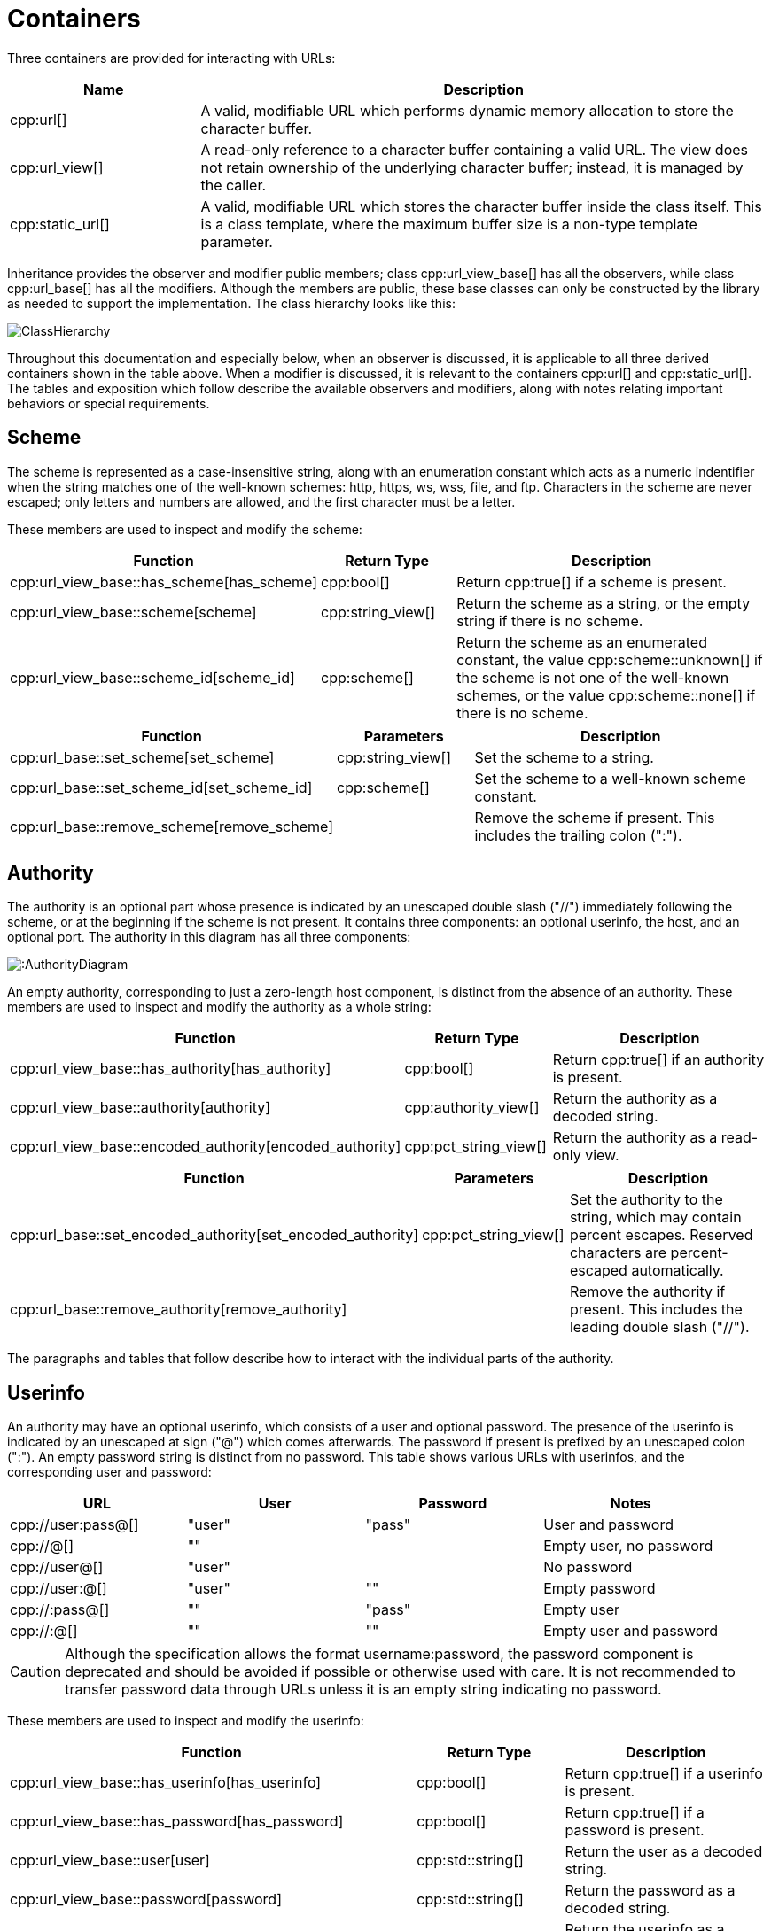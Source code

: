 //
// Copyright (c) 2023 Alan de Freitas (alandefreitas@gmail.com)
//
// Distributed under the Boost Software License, Version 1.0. (See accompanying
// file LICENSE_1_0.txt or copy at https://www.boost.org/LICENSE_1_0.txt)
//
// Official repository: https://github.com/boostorg/url
//

= Containers

Three containers are provided for interacting with URLs:

[cols="1,3"]
|===
// Headers
|Name|Description

// Row 1, Column 1
|cpp:url[]
// Row 1, Column 2
|A valid, modifiable URL which performs dynamic memory allocation
to store the character buffer.

// Row 2, Column 1
|cpp:url_view[]
// Row 2, Column 2
|A read-only reference to a character buffer containing a valid URL.
The view does not retain ownership of the underlying character buffer;
instead, it is managed by the caller.

// Row 3, Column 1
|cpp:static_url[]
// Row 3, Column 2
|A valid, modifiable URL which stores the character buffer
inside the class itself. This is a class template, where
the maximum buffer size is a non-type template parameter.

|===

Inheritance provides the observer and modifier public members; class
cpp:url_view_base[]
has all the observers, while class
cpp:url_base[]
has all the modifiers.
Although the members are public, these base classes can only be constructed by the library as needed to support the implementation.
The class hierarchy looks like this:

image::ClassHierarchy.svg[]

Throughout this documentation and especially below, when an observer is discussed, it is applicable to all three derived containers shown in the table above.
When a modifier is discussed, it is relevant to the containers
cpp:url[] and cpp:static_url[].
The tables and exposition which follow describe the available observers and modifiers, along with notes relating important behaviors or special requirements.

== Scheme

The scheme is represented as a case-insensitive string, along with an enumeration constant which acts as a numeric indentifier when the string matches one of the well-known schemes: http, https, ws, wss, file, and ftp.
Characters in the scheme are never escaped; only letters and numbers are allowed, and the first character must be a letter.

These members are used to inspect and modify the scheme:

[cols="1,1,3"]
|===
// Headers
|Function|Return Type|Description

// Row 1, Column 1
|cpp:url_view_base::has_scheme[has_scheme]
// Row 1, Column 2
|cpp:bool[]
// Row 1, Column 3
|Return cpp:true[] if a scheme is present.

// Row 2, Column 1
|cpp:url_view_base::scheme[scheme]
// Row 2, Column 2
|cpp:string_view[]
// Row 2, Column 3
|Return the scheme as a string, or the empty string if there is no scheme.

// Row 3, Column 1
|cpp:url_view_base::scheme_id[scheme_id]
// Row 3, Column 2
|cpp:scheme[]
// Row 3, Column 3
|Return the scheme as an enumerated constant, the value
cpp:scheme::unknown[]
if the scheme is not one of the well-known schemes, or the value
cpp:scheme::none[]
if there is no scheme.

|===

[cols="1,1,3"]
|===
// Headers
|Function|Parameters|Description

// Row 1, Column 1
|cpp:url_base::set_scheme[set_scheme]
// Row 1, Column 2
|cpp:string_view[]
// Row 1, Column 3
|Set the scheme to a string.

// Row 2, Column 1
|cpp:url_base::set_scheme_id[set_scheme_id]
// Row 2, Column 2
|cpp:scheme[]
// Row 2, Column 3
|Set the scheme to a well-known scheme constant.

// Row 3, Column 1
|cpp:url_base::remove_scheme[remove_scheme]
// Row 3, Column 2
|
// Row 3, Column 3
|Remove the scheme if present.
This includes the trailing colon (":").

|===

== Authority

The authority is an optional part whose presence is indicated by an unescaped double slash ("//") immediately following the scheme, or at the beginning if the scheme is not present.
It contains three components: an optional userinfo, the host, and an optional port.
The authority in this diagram has all three components:

image:::AuthorityDiagram.svg[]

An empty authority, corresponding to just a zero-length host component, is distinct from the absence of an authority.
These members are used to inspect and modify the authority as a whole string:

[cols="1,1,3"]
|===
// Headers
|Function|Return Type|Description

// Row 1, Column 1
|cpp:url_view_base::has_authority[has_authority]
// Row 1, Column 2
|cpp:bool[]
// Row 1, Column 3
|Return cpp:true[] if an authority is present.

// Row 2, Column 1
|cpp:url_view_base::authority[authority]
// Row 2, Column 2
|cpp:authority_view[]
// Row 2, Column 3
|Return the authority as a decoded string.

// Row 3, Column 1
|cpp:url_view_base::encoded_authority[encoded_authority]
// Row 3, Column 2
|cpp:pct_string_view[]
// Row 3, Column 3
|Return the authority as a read-only view.

|===

[cols="1,1,3"]
|===
// Headers
|Function|Parameters|Description

// Row 1, Column 1
|cpp:url_base::set_encoded_authority[set_encoded_authority]
// Row 1, Column 2
|cpp:pct_string_view[]
// Row 1, Column 3
|Set the authority to the string, which may contain percent escapes.
Reserved characters are percent-escaped automatically.

// Row 2, Column 1
|cpp:url_base::remove_authority[remove_authority]
// Row 2, Column 2
|
// Row 2, Column 3
|Remove the authority if present.
This includes the leading double slash ("//").

|===

The paragraphs and tables that follow describe how to interact with the individual parts of the authority.

== Userinfo

An authority may have an optional userinfo, which consists of a user and optional password.
The presence of the userinfo is indicated by an unescaped at sign ("@") which comes afterwards.
The password if present is prefixed by an unescaped colon (":").
An empty password string is distinct from no password.
This table shows various URLs with userinfos, and the corresponding user and password:

[cols="a,a,a,a"]
|===
// Headers
|URL|User|Password|Notes

// Row 1, Column 1
|cpp://user:pass@[]
// Row 1, Column 2
|"user"
// Row 1, Column 3
|"pass"
// Row 1, Column 4
|User and password

// Row 2, Column 1
|cpp://@[]
// Row 2, Column 2
|""
// Row 2, Column 3
|
// Row 2, Column 4
|Empty user, no password

// Row 3, Column 1
|cpp://user@[]
// Row 3, Column 2
|"user"
// Row 3, Column 3
|
// Row 3, Column 4
|No password

// Row 4, Column 1
|cpp://user:@[]
// Row 4, Column 2
|"user"
// Row 4, Column 3
|""
// Row 4, Column 4
|Empty password

// Row 5, Column 1
|cpp://:pass@[]
// Row 5, Column 2
|""
// Row 5, Column 3
|"pass"
// Row 5, Column 4
|Empty user

// Row 6, Column 1
|cpp://:@[]
// Row 6, Column 2
|""
// Row 6, Column 3
|""
// Row 6, Column 4
|Empty user and password

|===

[CAUTION]
====
Although the specification allows the format username:password, the password component is deprecated and should be avoided if possible or otherwise used with care.
It is not recommended to transfer password data through URLs unless it is an empty string indicating no password.
====

These members are used to inspect and modify the userinfo:

[cols="1,1,3"]
|===
// Headers
|Function|Return Type|Description

// Row 1, Column 1
|cpp:url_view_base::has_userinfo[has_userinfo]
// Row 1, Column 2
|cpp:bool[]
// Row 1, Column 3
|Return cpp:true[] if a userinfo is present.

// Row 2, Column 1
|cpp:url_view_base::has_password[has_password]
// Row 2, Column 2
|cpp:bool[]
// Row 2, Column 3
|Return cpp:true[] if a password is present.

// Row 3, Column 1
|cpp:url_view_base::user[user]
// Row 3, Column 2
|cpp:std::string[]
// Row 3, Column 3
|Return the user as a decoded string.

// Row 4, Column 1
|cpp:url_view_base::password[password]
// Row 4, Column 2
|cpp:std::string[]
// Row 4, Column 3
|Return the password as a decoded string.

// Row 5, Column 1
|cpp:url_view_base::userinfo[userinfo]
// Row 5, Column 2
|cpp:std::string[]
// Row 5, Column 3
|Return the userinfo as a decoded string.

// Row 6, Column 1
|cpp:url_view_base::encoded_user[encoded_user]
// Row 6, Column 2
|cpp:pct_string_view[]
// Row 6, Column 3
|Return the user.

// Row 7, Column 1
|cpp:url_view_base::encoded_password[encoded_password]
// Row 7, Column 2
|cpp:pct_string_view[]
// Row 7, Column 3
|Return the password, or an empty string if no password is present.

// Row 8, Column 1
|cpp:url_view_base::encoded_userinfo[encoded_userinfo]
// Row 8, Column 2
|cpp:pct_string_view[]
// Row 8, Column 3
|Return the userinfo.

|===

[cols="1,1,3"]
|===
// Headers
|Function|Parameters|Description

// Row 1, Column 1
|cpp:url_base::set_user[set_user]
// Row 1, Column 2
|cpp:string_view[]
// Row 1, Column 3
|Set the user to the string.
Reserved characters are percent-escaped automatically.

// Row 2, Column 1
|cpp:url_base::set_password[set_password]
// Row 2, Column 2
|cpp:string_view[]
// Row 2, Column 3
|Set the password to the string.
Reserved characters are percent-escaped automatically.

// Row 3, Column 1
|cpp:url_base::set_userinfo[set_userinfo]
// Row 3, Column 2
|cpp:string_view[]
// Row 3, Column 3
|Set the userinfo to the string.
Reserved characters are percent-escaped automatically.

// Row 4, Column 1
|cpp:url_base::set_encoded_user[set_encoded_user]
// Row 4, Column 2
|cpp:pct_string_view[]
// Row 4, Column 3
|Set the user to the string, which may contain percent escapes.
Reserved characters are percent-escaped automatically.

// Row 5, Column 1
|cpp:url_base::set_encoded_password[set_encoded_password]
// Row 5, Column 2
|cpp:pct_string_view[]
// Row 5, Column 3
|Set the password to the string, which may contain percent escapes.
Reserved characters are percent-escaped automatically.

// Row 6, Column 1
|cpp:url_base::set_encoded_userinfo[set_encoded_userinfo]
// Row 6, Column 2
|cpp:pct_string_view[]
// Row 6, Column 3
|Set the userinfo to the string, which may contain percent escapes.
Reserved characters are percent-escaped automatically.

// Row 7, Column 1
|cpp:url_base::remove_password[remove_password]
// Row 7, Column 2
|
// Row 7, Column 3
|Remove the password if present.
This includes the password separator colon (":").

// Row 8, Column 1
|cpp:url_base::remove_userinfo[remove_userinfo]
// Row 8, Column 2
|
// Row 8, Column 3
|Remove the userinfo if present.
This includes the user and password separator colon (":")
and the trailing at sign ("@").

|===

== Host

The host portion of the authority is a string which can be a host name, an IPv4 address, an IPv6 address, or an IPvFuture address depending on the contents.
The host is always defined if an authority is present, even if the resulting host string would be zero length.

These members are used to inspect and modify the host:

[cols="1,1,3"]
|===
// Headers
|Function|Return Type|Description

// Row 1, Column 1
|cpp:url_view_base::host_type[host_type]
// Row 1, Column 2
|cpp:host_type[]
// Row 1, Column 3
|Return the host type enumeration constant.
If there is no authority, this is the value
cpp:host_type::none[].

// Row 2, Column 1
|cpp:url_view_base::host[host]
// Row 2, Column 2
|cpp:std::string[]
// Row 2, Column 3
|Return the host as a decoded string, or an empty string if there is
no authority.

// Row 3, Column 1
|cpp:url_view_base::host_address[host_address]
// Row 3, Column 2
|cpp:std::string[]
// Row 3, Column 3
|Return the host as a decoded string.
If the host type is
cpp:host_type::ipv6[] or
cpp:host_type::ipvfuture[],
the enclosing brackets are removed.

// Row 4, Column 1
|cpp:url_view_base::host_name[host_name]
// Row 4, Column 2
|cpp:std::string[]
// Row 4, Column 3
|Return the host name as a decoded string, or the empty string if
the host type is not
cpp:host_type::name[].

// Row 5, Column 1
|cpp:url_view_base::host_ipv4_address[host_ipv4_address]
// Row 5, Column 2
|cpp:ipv4_address[]
// Row 5, Column 3
|Return the host as an cpp:ipv4_address[].
If the host type is not
cpp:host_type::ipv4[],
a default-constructed value is returned.

// Row 6, Column 1
|cpp:url_view_base::host_ipv6_address[host_ipv6_address]
// Row 6, Column 2
|cpp:ipv6_address[]
// Row 6, Column 3
|Return the host as an cpp:ipv6_address[].
If the host type is not
cpp:host_type::ipv6[],
a default-constructed value is returned.

// Row 7, Column 1
|cpp:url_view_base::host_ipvfuture[host_ipvfuture]
// Row 7, Column 2
|cpp:string_view[]
// Row 7, Column 3
|Return the host as a string without enclosing brackets if
the host type is
cpp:host_type::ipvfuture[],
otherwise return an empty string.

// Row 8, Column 1
|cpp:url_view_base::encoded_host[encoded_host]
// Row 8, Column 2
|cpp:pct_string_view[]
// Row 8, Column 3
|Return the host, or an empty string if there is no authority.
This includes enclosing brackets if the host type is
cpp:host_type::ipv6[] or
cpp:host_type::ipvfuture[].

// Row 9, Column 1
|cpp:url_view_base::encoded_host_address[encoded_host_address]
// Row 9, Column 2
|cpp:pct_string_view[]
// Row 9, Column 3
|Return the host.
If the host type is
cpp:host_type::ipv6[] or
cpp:host_type::ipvfuture[],
the enclosing brackets are removed.

// Row 10, Column 1
|cpp:url_view_base::encoded_host_name[encoded_host_name]
// Row 10, Column 2
|cpp:pct_string_view[]
// Row 10, Column 3
|Return the host name as a string. If the host type is not
cpp:host_type::name[],
an empty string is returned.

|===

[cols="1,1,3"]
|===
// Headers
|Function|Parameters|Description

// Row 1, Column 1
|cpp:url_base::set_host[set_host]
// Row 1, Column 2
|cpp:string_view[]
// Row 1, Column 3
|Set the host to the string, depending on the contents. If
the string is a valid IPv4 address, a valid IPv6 address
enclosed in brackets, or a valid IPvFuture address enclosed
in brackets then the resulting host type is
cpp:host_type::ipv4[],
cpp:host_type::ipv6[], or
cpp:host_type::ipvfuture[]
respectively. Otherwise, the host type is
cpp:host_type::name[], and
any reserved characters are percent-escaped automatically.

// Row 2, Column 1
|cpp:url_base::set_host_address[set_host_address]
// Row 2, Column 2
|cpp:string_view[]
// Row 2, Column 3
|Set the host to the string, depending on the contents. If
the string is a valid IPv4 address, a valid IPv6 address, or
a valid IPvFuture address then the resulting host type is
cpp:host_type::ipv4[],
cpp:host_type::ipv6[], or
cpp:host_type::ipvfuture[]
respectively. Otherwise, the host type is
cpp:host_type::name[], and
any reserved characters are percent-escaped automatically.

// Row 3, Column 1
|cpp:url_base::set_host_ipv4[set_host_ipv4]
// Row 3, Column 2
|cpp:ipv4_address[]
// Row 3, Column 3
|Set the host to the IPv4 address. The host type is
cpp:host_type::ipv4[].

// Row 4, Column 1
|cpp:url_base::set_host_ipv6[set_host_ipv6]
// Row 4, Column 2
|cpp:ipv6_address[]
// Row 4, Column 3
|Set the host to the IPv6 address. The host type is
cpp:host_type::ipv6[].

// Row 5, Column 1
|cpp:url_base::set_host_ipvfuture[set_host_ipvfuture]
// Row 5, Column 2
|cpp:string_view[]
// Row 5, Column 3
|Set the host to the IPvFuture address, which should not include
square brackets. The host type is
cpp:host_type::ipvfuture[].
If the string is not a valid IPvFuture address, an exception
is thrown.

// Row 6, Column 1
|cpp:url_base::set_host_name[set_host_name]
// Row 6, Column 2
|cpp:string_view[]
// Row 6, Column 3
|Set the host to the string.
Any reserved characters are percent-escaped automatically.
The host type is
cpp:host_type::name[].

// Row 7, Column 1
|cpp:url_base::set_encoded_host[set_encoded_host]
// Row 7, Column 2
|cpp:pct_string_view[]
// Row 7, Column 3
|Set the host to the string, depending on the contents. If
the string is a valid IPv4 address, a valid IPv6 address
enclosed in brackets, or a valid IPvFuture address enclosed
in brackets then the resulting host type is
cpp:host_type::ipv4[],
cpp:host_type::ipv6[], or
cpp:host_type::ipvfuture[]
respectively. Otherwise, the host type is
cpp:host_type::name[], the
string may contain percent escapes, and any reserved characters
are percent-escaped automatically.

// Row 8, Column 1
|cpp:url_base::set_encoded_host_address[set_encoded_host_address]
// Row 8, Column 2
|cpp:pct_string_view[]
// Row 8, Column 3
|Set the host to the string, depending on the contents. If
the string is a valid IPv4 address, a valid IPv6 address, or
a valid IPvFuture address then the resulting host type is
cpp:host_type::ipv4[],
cpp:host_type::ipv6[], or
cpp:host_type::ipvfuture[]
respectively. Otherwise, the host type is
cpp:host_type::name[], the
string may contain percent escapes, and and
any reserved characters are percent-escaped automatically.

// Row 9, Column 1
|cpp:url_base::set_encoded_host_name[set_encoded_host_name]
// Row 9, Column 2
|cpp:pct_string_view[]
// Row 9, Column 3
|Set the host to the string, which may contain percent escapes.
Any reserved characters are percent-escaped automatically.
The host type is
cpp:host_type::name[].

|===

== Port

The port is a string of digits, possibly of zero length.
The presence of a port is indicated by a colon prefix (":") appearing after the host and userinfo.
A zero length port string is distinct from the absence of a port.
The library represents the port with both a decimal string and an unsigned 16-bit integer.
If the numeric value of the string would exceed the range of the integer, then it is mapped to the number zero.

These members are used to inspect and modify the port:

[cols="1,1,3"]
|===
// Headers
|Function|Return Type|Description

// Row 1, Column 1
|cpp:url_view_base::has_port[has_port]
// Row 1, Column 2
|cpp:bool[]
// Row 1, Column 3
|Return cpp:true[] if a port is present.

// Row 2, Column 1
|cpp:url_view_base::port[port]
// Row 2, Column 2
|cpp:string_view[]
// Row 2, Column 3
|Return the port as a string, or an empty string if there is no port.

// Row 3, Column 1
|cpp:url_view_base::port_number[port_number]
// Row 3, Column 2
|cpp:std::uint16_t[]
// Row 3, Column 3
|Return the port as an unsigned integer. If the number would be
greater than 65535, then zero is returned.

|===

[cols="1,1,3"]
|===
// Headers
|Function|Parameters|Description

// Row 1, Column 1
|cpp:url_base::set_port[set_port]
// Row 1, Column 2
|cpp:string_view[]
// Row 1, Column 3
|Set the port to a string.
If the string contains any character which is not a digit,
an exception is thrown.

// Row 2, Column 1
|cpp:url_base::set_port_number[set_port_number]
// Row 2, Column 2
|cpp:std::uint16_t[]
// Row 2, Column 3
|Set the port to a number.

// Row 3, Column 1
|cpp:url_base::remove_port[remove_port]
// Row 3, Column 2
|
// Row 3, Column 3
|Remove the port if present.
This does not remove the authority.

|===

== Path

Depending on the scheme, the path may be treated as a string, or as a hierarchically structured sequence of segments delimited by unescaped forward-slashes ("/").
A path is __always__ defined for every URL, even if it is the empty string.

These members are used to inspect and modify the path:

[cols="1,1,3"]
|===
// Headers
|Function|Return Type|Description

// Row 1, Column 1
|cpp:url_view_base::is_path_absolute[is_path_absolute]
// Row 1, Column 2
|cpp:bool[]
// Row 1, Column 3
|Return cpp:true[] if the path starts with a forward slash ("/").

// Row 2, Column 1
|cpp:hurl_view_base::path[path]
// Row 2, Column 2
|cpp:std::string[]
// Row 2, Column 3
|Return the path as a decoded string.

// Row 3, Column 1
|cpp:url_view_base::encoded_path[encoded_path]
// Row 3, Column 2
|cpp:pct_string_view[]
// Row 3, Column 3
|Return the path.

// Row 4, Column 1
|cpp:url_view_base::segments[segments]
// Row 4, Column 2
|cpp:segments_view[]
// Row 4, Column 3
|Return the path as a range of decoded segments.

// Row 5, Column 1
|cpp:url_view_base::encoded_segments[encoded_segments]
// Row 5, Column 2
|cpp:segments_encoded_view[]
// Row 5, Column 3
|Return the path as a range of segments.

|===

[cols="1,1,3"]
|===
// Headers
|Function|Parameters|Description

// Row 1, Column 1
|cpp:url_base::set_path[set_path]
// Row 1, Column 2
|cpp:string_view[]
// Row 1, Column 3
|Set the path to the string.
Reserved characters are percent-escaped automatically.

// Row 2, Column 1
|cpp:url_base::set_path_absolute[set_path_absolute]
// Row 2, Column 2
|cpp:bool[]
// Row 2, Column 3
|Set whether the path is absolute.

// Row 3, Column 1
|cpp:url_base::set_encoded_path[set_encoded_path]
// Row 3, Column 2
|cpp:pct_string_view[]
// Row 3, Column 3
|Set the path to the string, which may contain percent escapes.
Reserved characters are percent-escaped automatically.

// Row 4, Column 1
|cpp:url_view_base::segments[segments]
// Row 4, Column 2
|cpp:segments_ref[]
// Row 4, Column 3
|Return the path as a modifiable range of decoded segments.

// Row 5, Column 1
|cpp:url_view_base::encoded_segments[encoded_segments]
// Row 5, Column 2
|cpp:segments_encoded_ref[]
// Row 5, Column 3
|Return the path as a modifiable range of segments.

|===

The segments-based containers
cpp:segments_view[], cpp:segments_ref[],
cpp:segments_encoded_view[], and cpp:segments_encoded_ref[]
are discussed in a later section.

== Query

Depending on the scheme, the query may be treated as a string, or as a structured series of key-value pairs (called "params") separated by unescaped ampersands ("&").
The query is optional; an empty query string is distinct from no query.

These members are used to inspect and modify the query:

[cols="1,1,3"]
|===
// Headers
|Function|Return Type|Description

// Row 1, Column 1
|cpp:url_view_base::has_query[has_query]
// Row 1, Column 2
|cpp:bool[]
// Row 1, Column 3
|Return cpp:true[] if a query is present.

// Row 2, Column 1
|cpp:url_view_base::query[query]
// Row 2, Column 2
|cpp:std::string[]
// Row 2, Column 3
|Return the query as a decoded string.

// Row 3, Column 1
|cpp:url_view_base::encoded_query[encoded_query]
// Row 3, Column 2
|cpp:pct_string_view[]
// Row 3, Column 3
|Return the query.

// Row 4, Column 1
|cpp:url_view_base::params[params]
// Row 4, Column 2
|cpp:params_view[]
// Row 4, Column 3
|Return the query as a read-only range of decoded params.

// Row 5, Column 1
|cpp:url_view_base::encoded_params[encoded_params]
// Row 5, Column 2
|cpp:params_encoded_view[]
// Row 5, Column 3
|Return the query as a read-only range of params.

|===

[cols="1,1,3"]
|===
// Headers
|Function|Parameters|Description

// Row 1, Column 1
|cpp:url_base::set_query[set_query]
// Row 1, Column 2
|cpp:string_view[]
// Row 1, Column 3
|Set the query to a string.
Reserved characters are percent-escaped automatically.

// Row 2, Column 1
|cpp:url_base::set_encoded_query[set_encoded_query]
// Row 2, Column 2
|cpp:pct_string_view[]
// Row 2, Column 3
|Set the query to a string, which may contain percent escapes.
Reserved characters are percent-escaped automatically.

// Row 3, Column 1
|cpp:url_view_base::params[params]
// Row 3, Column 2
|cpp:params_ref[]
// Row 3, Column 3
|Return the query as a modifiable range of decoded params.

// Row 4, Column 1
|cpp:url_view_base::encoded_params[encoded_params]
// Row 4, Column 2
|cpp:params_encoded_ref[]
// Row 4, Column 3
|Return the query as a modifiable range of params.

// Row 5, Column 1
|cpp:url_base::remove_query[remove_query]
// Row 5, Column 2
|
// Row 5, Column 3
|Remove the query.
This also removes the leading question mark ("?") if present.

|===

The params-based containers
cpp:params_view[], cpp:params_ref[],
cpp:params_encoded_view[], and cpp:params_encoded_ref[]
are discussed in a later section.

== Fragment

The fragment is treated as a string; there is no common, structured interpretation of the contents.

These members are used to inspect and modify the fragment:

[cols="1,1,3"]
|===
// Headers
|Function|Return Type|Description

// Row 1, Column 1
|cpp:url_view_base::has_fragment[has_fragment]
// Row 1, Column 2
|cpp:bool[]
// Row 1, Column 3
|Return cpp:true[] if a fragment is present.

// Row 2, Column 1
|cpp:url_view_base::fragment[fragment]
// Row 2, Column 2
|cpp:std::string[]
// Row 2, Column 3
|Return the fragment as a decoded string.

// Row 3, Column 1
|cpp:url_view_base::encoded_fragment[encoded_fragment]
// Row 3, Column 2
|cpp:pct_string_view[]
// Row 3, Column 3
|Return the fragment.

|===

[cols="1,1,3"]
|===
// Headers
|Function|Parameters|Description

// Row 1, Column 1
|cpp:url_base::set_fragment[set_fragment]
// Row 1, Column 2
|cpp:string_view[]
// Row 1, Column 3
|Set the fragment to the string.
Reserved characters are percent-escaped automatically.

// Row 2, Column 1
|cpp:url_base::set_encoded_fragment[set_encoded_fragment]
// Row 2, Column 2
|cpp:pct_string_view[]
// Row 2, Column 3
|Set the fragment to the string, which may contain percent escapes.
Reserved characters are percent-escaped automatically.

// Row 3, Column 1
|cpp:url_base::remove_fragment[remove_fragment]
// Row 3, Column 2
|
// Row 3, Column 3
|Remove the fragment.
This also removes the leading pound sign ("#") if present.

|===

== Compound Fields

For convenience, these observers and modifiers for aggregated subsets of the URL are provided:

[cols="1,1,3"]
|===
// Headers
|Function|Return Type|Description

// Row 1, Column 1
|cpp:url_view_base::encoded_host_and_port[encoded_host_and_port]
// Row 1, Column 2
|cpp:pct_string_view[]
// Row 1, Column 3
|Return the host and port as a string with percent escapes.

// Row 2, Column 1
|cpp:url_view_base::encoded_origin[encoded_origin]
// Row 2, Column 2
|cpp:pct_string_view[]
// Row 2, Column 3
|Return only the scheme and authority parts as an individual string.

// Row 3, Column 1
|cpp:url_view_base::encoded_resource[encoded_resource]
// Row 3, Column 2
|cpp:pct_string_view[]
// Row 3, Column 3
|Return only the path, query, and fragment parts as an individual string.

// Row 4, Column 1
|cpp:url_view_base::encoded_target[encoded_target]
// Row 4, Column 2
|cpp:pct_string_view[]
// Row 4, Column 3
|Return only the path and query parts as an individual string.

|===

[cols="1,1,3"]
|===
// Headers
|Function|Parameters|Description

// Row 1, Column 1
|cpp:url_base::remove_origin[remove_origin]
// Row 1, Column 2
|
// Row 1, Column 3
|Remove the scheme and authority parts from the URL.

|===



